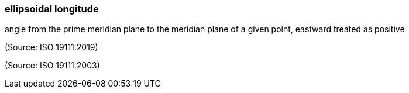 === ellipsoidal longitude

angle from the prime meridian plane to the meridian plane of a given point, eastward treated as positive

(Source: ISO 19111:2019)

(Source: ISO 19111:2003)

